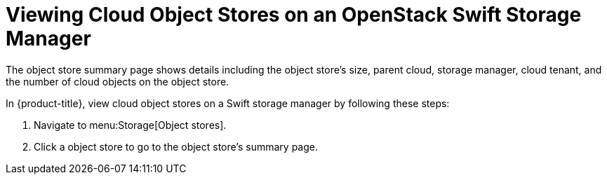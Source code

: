 [[viewing_swift_object_stores]]
= Viewing Cloud Object Stores on an OpenStack Swift Storage Manager

The object store summary page shows details including the object store's size, parent cloud, storage manager, cloud tenant, and the number of cloud objects on the object store.

In {product-title}, view cloud object stores on a Swift storage manager by following these steps:

. Navigate to menu:Storage[Object stores].
. Click a object store to go to the object store's summary page. 
//D: would be a good place to add a screenshot.



//Other tasks to document besides viewing Cloud object stores?


